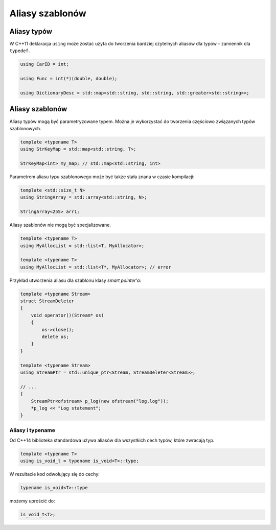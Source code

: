 Aliasy szablonów
================

Aliasy typów
------------

W C++11 deklaracja ``using`` może zostać użyta do tworzenia bardziej czytelnych aliasów dla typów - zamiennik dla ``typedef``.

.. code:: cpp

    using CarID = int;

    using Func = int(*)(double, double);

    using DictionaryDesc = std::map<std::string, std::string, std::greater<std::string>>;

Aliasy szablonów
----------------

Aliasy typów mogą być parametryzowane typem. Można je wykorzystać do tworzenia częściowo związanych typów szablonowych.

.. code:: cpp

    template <typename T>
    using StrKeyMap = std::map<std::string, T>;

    StrKeyMap<int> my_map; // std::map<std::string, int>


Parametrem aliasu typu szablonowego może być także stała znana w czasie kompilacji:

.. code:: cpp

    template <std::size_t N>
    using StringArray = std::array<std::string, N>;

    StringArray<255> arr1;

Aliasy szablonów nie mogą być specjalizowane.

.. code:: cpp

    template <typename T>
    using MyAllocList = std::list<T, MyAllocator>;

    template <typename T>
    using MyAllocList = std::list<T*, MyAllocator>; // error

Przykład utworzenia aliasu dla szablonu klasy *smart pointer'a*:

.. code:: cpp

    template <typename Stream>
    struct StreamDeleter
    {
        void operator()(Stream* os)
        {
            os->close();
            delete os;
        }
    }

    template <typename Stream>
    using StreamPtr = std::unique_ptr<Stream, StreamDeleter<Stream>>;

    // ...
    {
        StreamPtr<ofstream> p_log(new ofstream("log.log"));
        *p_log << "Log statement";        
    }

Aliasy i typename
~~~~~~~~~~~~~~~~~

Od C++14 biblioteka standardowa używa aliasów dla wszystkich cech typów, które zwracają typ.

.. code-block:: c++

    template <typename T>
    using is_void_t = typename is_void<T>::type;

W rezultacie kod odwołujący się do cechy:

.. code-block:: c++

    typename is_void<T>::type

możemy uprościć do:

.. code-block:: c++

    is_void_t<T>;
